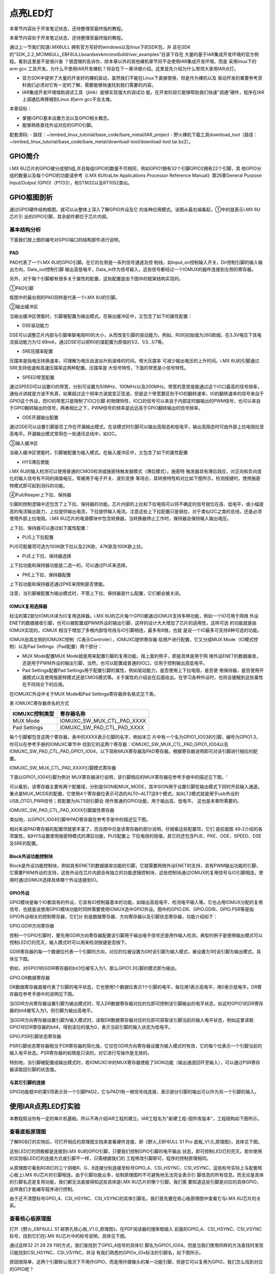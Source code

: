 .. vim: syntax=rst

点亮LED灯
------------------------------------------------------------------------------------------------------------------

本章节内容处于开发笔记状态，还待整理至最终版的教程。

本章节内容处于开发笔记状态，还待整理至最终版的教程。

通过上一节我们知道i.MX6ULL 拥有官方写好的windows以及linux下的SDK包，并
且在SDK的"SDK_2.2_MCIM6ULL_EBF6ULL\boards\evkmcimx6ull\driver_examples"目录下存在
大量的基于IAR集成开发环境的官方例程。看到这里是不是很兴奋
？很遗憾的告诉你，除本章以外的其他裸机章节将不会使用IAR集成开发环境，而是
采用linux下的arm gcc 工具开发。为什么不使用IAR开发裸机？将会在下一章详细介绍。这里首先介绍为什么带领大家用IAR点灯。

-  官方SDK中提供了大量的开发好的裸机驱动，虽然我们不能在Linux下直接使用，但是作为裸机以及
   驱动开发的重要参考资料我们必须对它有一定的了解，需要能够快速找到我们需要的内容。

-  IAR集成开发环境借助调试工具（jlink）能够实现强大的调试功
   能，在开发阶段它能够帮助我们快速"调通"硬件，程序在IAR上调通后再移植到Linux 的arm gcc不会太难。

本章目标：

-  掌握iGPIO基本设置方法以及GPIO相关概念。

-  能够熟练查找外设对应的GPIO引脚。

配套源码:
-  路径：~/embed_linux_tutorial/base_code/bare_metal/IAR_project
-  野火裸机下载工具download_tool（路径：~/embed_linux_tutorial/base_code/bare_metal/download-tool/download-tool.tar.bz2）。



GPIO简介
~~~~~~~~~~~~~~~~~~~~~~~~~~~~~~~~~~~~~~~~~~

i.MX 6U芯片的GPIO被分成很5组,并且每组GPIO的数量不尽相同，例如GPIO1拥有32个引脚GPIO2拥有22个引脚，其
他GPIO分组的数量以及每个GPIO的功能请参考《i.MX 6UltraLite Applications Processor Reference
Manual》第26章General Purpose Input/Output (GPIO)（P1133），和STM32以及RT1052类似。

GPIO框图剖析
~~~~~~~~~~~~~~~~~~~~~~~~~~~~~~~~~~~~~~~~~~~~~~~~~~~~~~~~

.. image:: media/iarled002.png
   :align: center
   :alt: 未找到图片



通过GPIO硬件结构框图，就可以从整体上深入了解GPIO外设及它
的各种应用模式。该图从最右端看起，①中的就表示i.MX 6U芯片引
出的GPIO引脚，其余部件都位于芯片内部。

基本结构分析
^^^^^^^^^^^^^^^^^^^^^^^^^^^^^^^^^^^^^^^^^^^^^^^^^^^^^^^^^^^^


下面我们按上图的编号对GPIO端口的结构部件进行说明。

PAD
'''

PAD代表了一个i.MX 6U的GPIO引脚。在它的左侧是一系列信号通道及控
制线，如input_on控制输入开关，Dir控制引脚的输入输出方向，Data_out控制引脚
输出高低电平，Data_in作为信号输入，这些信号都经过一个IOMUX的器件连接到左侧的寄存器。

另外，对于每个引脚都有很多关于属性的配置，这些配置是由下图中的框架结构实现的。


.. image:: media/iarled003.png
   :align: center
   :alt: 未找到图片



①PAD引脚


框图中的最右侧的PAD同样是代表一个i.MX 6U的引脚。

②输出缓冲区


当输出缓冲区使能时，引脚被配置为输出模式。在输出缓冲区中，又包含了如下的属性配置：

-  DSE驱动能力

DSE可以调整芯片内部与引脚串联电阻R0的大小，从而改变引脚的驱动能力。例如，R0的初始值为260欧姆，在3.3V电压下其电流驱动能力为12.69mA，通过DSE可以把R0的值配置为原值的1/2、1/3…1/7等。

-  SRE压摆率配置

压摆率是指电压转换速率，可理解为电压由波谷升到波峰的时间。增大压摆率
可减少输出电压的上升时间。i.MX 6U的引脚通过SRE支持低速和高速压摆率这两种配置。压摆率是
大信号特性，下面的带宽是小信号特性。

-  SPEED带宽配置

通过SPEED可以设置IO的带宽，分别可设置为50MHz、100MHz以及200MHz。带宽的意思是能通过这个IO口最高的信号频率，通俗点讲就是方波不失真，如果超过这个频率方波就变正弦波。但是这个带宽要区别于IO的翻转速率，IO的翻转速率的信号来自于GPIO这个外设，而IO的带宽只是限制了IO口引脚
的物理特性，IO口的信号可以来自于内部定时器输出的PWM信号，也可以来自于GPIO翻转输出的信号，两者相比之下，PWM信号的频率是远远高于GPIO翻转输出的信号频率。

-  ODE开漏输出配置

通过ODE可以设置引脚是否工作在开漏输出模式。在该模式时引脚可以输出高阻态和低电平，输出高阻态时可由外部上拉电阻拉至高电平。开漏输出模式常用在一些通讯总线中，如I2C。

③输入缓冲区


当输入缓冲区使能时，引脚被配置为输入模式。在输入缓冲区中，又包含了如下的属性配置

-  HYS滞后使能

i.MX 6U的输入检测可以使用普通的CMOS检测或施密特触发器模式（滞后模式）。施密特
触发器具有滞后效应，对正向和负向变化的输入信号有不同的阈值电压，常被用于电子开关、波形变换
等场合，其转换特性和对比如下图所示，检测按键时，使用施密特模式即可起到消抖的功能。



.. image:: media/iarled004.png
   :align: center
   :alt: 未找到图片



.. image:: media/iarled005.png
   :align: center
   :alt: 未找到图片



④Pull/Keeper上下拉、保持器


引脚的控制逻辑中还包含了上下拉、保持器的功能。芯片内部的上拉和下拉电阻可以将不确定的信号钳位在高、低电平，或小幅提高的电流输出能力，上拉提供输出电流，下拉提供输入电流。注意这些上下拉配置只是弱拉，对于类似I2C之类的总线，还是必须使用外部上拉电阻。i.MX
6U芯片的电源模块中包含转换器，当转换器停止工作时，保持器会保持输入输出电压。

上下拉、保持器可以通过如下属性配置：

-  PUS上下拉配置

PUS可配置项可选为100K欧下拉以及22K欧、47K欧及100K欧上拉。

-  PUE上下拉、保持器选择

上下拉功能和保持器功能是二选一的，可以通过PUE来选择。

-  PKE上下拉、保持器配置

上下拉功能和保持器还通过PKE来控制是否使能。

注意，当引脚被配置为输出模式时，不管上下拉、保持器是什么配置，它们都会被关闭。

IOMUX复用选择器
''''''''''''''''''''''''''''''''''''''''''''''''''''''''''''''''''''''

标注的第2部分IOMUX译为IO复用选择器。i.MX 6U的芯片每个GPIO都通过IOMUX支持多种功能，例如一个IO可用于网络
外设ENET的数据接收引脚，也可以被配置成PWM外设的输出引脚，这样的设计大大增加了芯片的适用性，这样可选
的功能就是由IOMUX实现的。IOMUX
相当于增加了多根内部信号线与IO引脚相连，最多有8根，也就
是说一个IO最多可支持8种可选的功能。

IOMUX由其左侧的IOMUXC控制（C表示Controler），IOMUXC提供寄存器
给用户进行配置，它又分成MUX Mode（IO模式控制）以及Pad Settings（Pad配置）两个部分：

-  MUX Mode配置MUX Mode就是用来配置引脚的复用功能，按上面的例子，即是具体是用于网
   络外设ENET的数据接收，还是用于PWM外设的输出引脚，当然，也可以配置成普通的IO口，仅用于控制输出高低电平。

-  Pad Settings配置Pad Settings用于配置引脚的属性，例如驱动能力，是否使用上下拉电阻，是否使
   用保持器，是否使用开漏模式以及使用施密特模式还是CMOS模式等。关于属性的介绍会在后面给出，在学习各种外设时，也将会接触到这些属性在不同场合下的应用。

在IOMUXC外设中关于MUX Mode和Pad Settings寄存器命名格式见下表。

表  IOMUXC寄存器命名的方式

============== ==========================
IOMUXC控制类型 寄存器名称
============== ==========================
MUX Mode       IOMUXC_SW_MUX_CTL_PAD_XXXX
Pad Settings   IOMUXC_SW_PAD_CTL_PAD_XXXX
============== ==========================

每个引脚都包含这两个寄存器，表中的XXXX表示引脚的名字，例如本芯
片中有一个名为GPIO1_IO03的引脚，编号为GPIO1.3，你可以在参考手册的IOMUXC章节中
找到它的这两个寄存器：IOMUXC_SW_MUX_CTL_PAD_GPIO1_IO04以及IOMUXC_SW_PAD_CTL_PAD_GPIO1_IO04，以下简称MUX寄存器及PAD寄存器。根据寄存器说明即可对该引脚进行相应的配置。

IOMUXC_SW_MUX_CTL_PAD_XXXX引脚模式寄存器


下面以GPIO1_IO04引脚为例对 MUX寄存器进行说明，该引脚相应的MUX寄存器在参考手册中的描述见下图。‘


.. image:: media/iarled006.png
   :align: center
   :alt: 未找到图片



可以看到，该寄存器主要有两个配置域，分别是SION和MUX_MODE，其中SION用于设置引脚在输出模式下同时开启输入通道。重点是MUX_MODE的配置，它使用4个寄存器位表示可选的ALT0~ALT7这8个模式，如ALT2模式就是用于usb外设的USB_OTG1_PWR信号；若配置为ALT5则引脚会
用作普通的GPIO功能，用于输出高、低电平。 这也是本章所需要的。

IOMUXC_SW_PAD_CTL_PAD_XXXX引脚属性寄存器


类似地，以GPIO1_IO04引脚中PAD寄存器在参考手册中的描述见下图。

.. image:: media/iarled007.png
   :align: center
   :alt: 未找到图片


相对来说PAD寄存器的配置项就更丰富了，而且图中仅是该寄存器的部分说明，仔细看这些配置项，它们
是前面图 49‑2介绍的各项属性，如HYS设置使用施密特模式的滞后功能，PUS配置上
下拉电阻的阻值，其它的还包含PUE、PKE、ODE、SPEED、DSE及SRE的配置。

Block外设功能控制块
''''''''''''''''''''''''''''''''''''''''''''''''

Block是外设功能控制块，例如具有ENET的数据接收功能的引脚，它就需要网络外设ENET的支持，具有PWM输出功能的引脚，它需要PWM外设的支持，这些外设在芯片内部会有独立的功能逻辑控制块，这些控制块通过IOMUX的复用信号与IO引脚相连。使用时通过IOMUX选择具体哪个外设连接到IO。

GPIO外设
''''''''''''''''''''''''''''''''''''''''''

GPIO模块是每个IO都具有的外设，它具有IO控制最基本的功能，如输出高低电平、检测电平输入等。它也占用IOMUX分配的复用信号，也就是说使用GPIO模块功能时同样需要使用IOMUX选中GPIO外设。图中的GPIO.DR、GPIO.GDIR、GPIO.PSR等是指GPIO外设相关的控制寄存器，它们分
别是数据寄存器、方向寄存器以及引脚状态寄存器，功能介绍如下：

GPIO.GDIR方向寄存器


控制一个GPIO引脚时，要先用GDIR方向寄存器配置该引脚用于输出电平信号还是用作输入检测。典型的例子是使用输出模式可以控制LED灯的亮灭，输入模式时可以用来检测按键是否按下。

GDIR寄存器的每一个数据位代表一个引脚的方向，对应的位被设置为0时该引脚为输入模式，被设置为1时该引脚为输出模式，具体见下图。


.. image:: media/iarled008.png
   :align: center
   :alt: 未找到图片



例如，对GPIO1的GDIR寄存器的bit3位被写入为1，那么GPIO1.3引脚的模式即为输出。

GPIO.DR数据寄存器


DR数据寄存器直接代表了引脚的电平状态，它也使用1个数据位表示1个引脚的电平，每位用1表示高电平，用0表示低电平。DR寄存器在参考手册中的说明见下图。

.. image:: media/iarled009.png
   :align: center
   :alt: 未找到图片



当GDIR方向寄存器设置引脚为输出模式时，写入DR数据寄存器对应的位即可控制该引脚输出的电平状态，如这时GPIO1的DR寄存器的bit4被写入为1，则引脚为输出高电平。

当GDIR方向寄存器设置引脚为输入模式时，读取DR数据寄存器对应的位即可获取该引脚当前的输入电平状态，例如这里读取GPIO1的DR寄存器的bit4，得到该位的值为0，表示当前引脚的输入状态为低电平。

GPIO.PSR引脚状态寄存器


PSR引脚状态寄存器相当于DR寄存器的简化版，它仅在GDIR方向寄存器设置为输入模式时有效，它的每个位表示一个引脚当前的输入电平状态。PSR寄存器的权限是只读的，对它进行写操作是无效的。

特别地，当引脚被配置成输出模式时，若IOMUXC中的MUX寄存器使能了SION功能（输出通道回环至输入），可以通过PSR寄存器读取回引脚的状态值。

与其它引脚的连接
''''''''''''''''''''''''''''''''''''''''''''''''''''''''''''''''''''''''''''''''''''''''''''''''

GPIO功能框中的第5项表示另一个引脚PAD2，它与PAD1有一根信号线连接，表示部分引脚的输出可以作为另一个引脚的输入。

使用IAR点亮LED灯实验
~~~~~~~~~~~~~~~~~~~~~~~~~~~~~~~~~~~~~~~~~~~~~~~~~~~~~~~~~~~~~~~~~~~~~~~~~~~~~~~~~~~~~~~~~~~~~~~~~~

本教程假设你有一定的单片机基础，所以不再介绍IAR工程的建立。IAR工程名为"新建工程-固件库版本"，工程结构如下图所示。

.. image:: media/iarled010.png
   :align: center
   :alt: 未找到图片



查看底板原理图
^^^^^^^^^^^^^^^^^^^^^^^^^^^^^^^^^^^^^^^^^^^^^^^^^^^^^^^^^^^^^^^^^^^^^^^^^^^^^^^^^^^^^^^^^^^^^^^^^^

了解RGB灯的实物后，可打开相应的原理图文档来查看硬件连接，即《野火_EBF6ULL S1 Pro 底板_V1.0_原理图》，具体见下图。

.. image:: media/iarled011.png
   :align: center
   :alt: 未找到图片



这些LED灯的阴极都是连接到i.MX 6U的GPIO引脚，只要我们控制GPIO引脚的电平输出
状态，即可控制LED灯的亮灭。若你使用的实验板LED灯的连接方式或引脚不一样，只需根据我们的
工程修改引脚即可，程序的控制原理相同。

从原理图可看到RGB灯的三个阴极R、G、B连接分别连接至标号GPIO_4、CSI_HSYNC、CSI_VSYNC，这些标号实际上与配套核心板上i.MX
6U芯片的引脚相连。由于引脚功能众多，绘制原理图时不可避免地无法完全表示引
脚信息的所有信息。而无论是具体的引脚名还是复用功能，我们都无法直接得知这些具体是i.MX 6U芯片的哪个引脚。我们需
要知道这些引脚是对应的具体GPIO，这样我们才能编写程序进行控制。

由于还不清楚标号GPIO_4、CSI_HSYNC、CSI_VSYNC的具体引脚名，我们首先要在核心板原理图中查看它与i.MX 6U芯片的关系。

查看核心板原理图
^^^^^^^^^^^^^^^^^^^^^^^^^^^^^^^^^^^^^^^^^^^^^^^^^^^^^^^^^^^^^^^^^^^^^^^^^^^^^^^^^^^^^^^^^^^^^^^^^^^^^^^^^^^^^^^^^^^^^^^^^^^^^^^^

打开《野火_EBF6ULL S1 邮票孔核心板_V1.0_原理图》，在PDF阅读器的搜索框输入
前面的GPIO_4、CSI_HSYNC、CSI_VSYNC标号，找到它们在i.MX 6U芯片中的标号说明，具体见下图。


.. image:: media/iarled012.png
   :align: center
   :alt: 未找到图片



通过这样32 21 29 29 11的方式，我们查找到了GPIO_4信号的具体引
脚名为GPIO1_IO04。但是当我们使用同样的方法查找时发现只能找到CSI_HSYNC、CSI_VSYNC，并没
有我们熟悉的GPIOx_IOx标注的引脚名，如下图所示。


.. image:: media/iarled013.png
   :align: center
   :alt: 未找到图片



原因很简单，这两个引脚默认情况下不用作GPIO，而是用作摄像头的某一功能引脚，但是它可以复用为GPIO，我们怎么找到对应的GPIO呢？

第一种，在《i.MX 6UltraLite Applications Processor Reference Manual》的第
4章External Signals and Pin Multiplexing搜索引脚名，以CSI_HSYNC为例，如下图所示。


.. image:: media/iarled014.png
   :align: center
   :alt: 未找到图片



从中可以看出CSI_HSYNC对应的GPIO引脚为GPIO4_IO20。

第二种，在官方写好的文件中查找，我们打开"fsl_iomuxc.h"文件（可以打开IAR工程找到该文件也可以在工程目录下直接搜索）。直
接在"fsl_iomuxc.h"文件中搜索图 49‑12所搜得到的LED灯对
应的引脚CSI_HSYNC（或CSI_VSYNC）得到如下图所示的结果（以CSI_HSYNC为例）。

.. image:: media/iarled015.png
   :align: center
   :alt: 未找到图片



从图中不难看出这就是我们要找的引脚，每个宏定义分"三段"，以宏IOMUXC_CSI_HSYNC_I2C2_SCL为例，IOMUXC代表这是一个引脚复用宏定义，CSI_HSYNC代表原理图上实际的芯片引脚名，I2C2_SCL代表引脚的复用功能。一个引脚有多个复用功能，本章要把CSI_HSYNC用作GP
IO控制LED灯，所以本实验要选择IOMUXC_CSI_HSYNC_GPIO4_IO20宏定义引脚CSI_HSYNC复用为GPIO4_IO20，具体怎么使用程序中再详细介绍。

经查阅，我们把以上连接LED灯的各个i.MX 6U芯片引脚总结出如下表所示，它展示了各个LED灯的连接信息及相应引脚的GPIO端口和引脚号。

表  与LED灯连接的各个引脚信息及GPIO复用编号

===== ============ ========== ==================
LED灯 原理图的标号 具体引脚名 GPIO端口及引脚编号
===== ============ ========== ==================
R灯   GPIO_4       GPIO1_IO04 GPIO1_IO04
G灯   CSI_HSYNC    CSI_HSYNC  GPIO4_IO20
B灯   CSI_VSYNC    CSI_VSYNC  GPIO4_IO19
===== ============ ========== ==================

软件设计
~~~~~~~~~~~~~~~~~~~~~~~~~~~~~~~~~~~~

这里只讲解核心部分的代码，有些变量的设置，头文件的包含等可能不会涉及到，完整的代码请参考本章配套的工程。

LED相关代码存储在bap_led.c/h，引脚复用功能定义在fsl_iomuxc.h文件，引脚属性（输入输出模式等其他属性）定义在pad_config.h

编程要点
^^^^^^^^^^^^^^^^^^^^^^^^^^^^^^^^^^^^^^^^

1. 根据引脚号定义GPIO控制相关的宏；

2. 使用IOMUXC外设配置MUX及PAD；

3. 使用GPIO外设配置引脚方向及中断模式；

4. 编写简单测试程序，控制GPIO引脚输出高、低电平。

代码分析
^^^^^^^^^^^^^^^^^^^^^^^^^^^^^^^^^^^^^^^^^^^^

LED灯引脚宏定义
''''''''''''''''''''''''''''''''''''''''''''''''''''''''''''''''''''''''''''''''''''''''''''''''''''''''''''

在编写应用程序的过程中，要考虑更改硬件环境的情况，例如LED灯的控制引脚与当前的不一样，我们希望程序只需要做最小的修改即可在新的环境正常运行。这个时候一般把硬件相关的部分使用宏来封装，若更改了硬件环境，只修改这些硬件相关的宏即可，这些定义一般存储在头文件，即本例子中的"bsp_led.h"文件中，具
体见代码清单 49‑1。


.. code-block:: c
   :caption: LED控制引脚相关的宏（bsp_led.h文件）
   :linenos:  

   #define RGB_RED_LED_GPIO                 GPIO1
    #define RGB_RED_LED_GPIO_PIN            (4U)
    #define RGB_RED_LED_IOMUXC              IOMUXC_GPIO1_IO04_GPIO1_IO04
   
    #define RGB_GREEN_LED_GPIO              GPIO4
    #define RGB_GREEN_LED_GPIO_PIN          (20U)
    #define RGB_GREEN_LED_IOMUXC            IOMUXC_CSI_HSYNC_GPIO4_IO20
   
    #define RGB_BLUE_LED_GPIO               GPIO4
    #define RGB_BLUE_LED_GPIO_PIN           (19U)
    #define RGB_BLUE_LED_IOMUXC             IOMUXC_CSI_VSYNC_GPIO4_IO19
   
   
以上代码分别把控制三盏LED灯的GPIO端口、GPIO引脚号以及IOMUXC的复用功能根据硬件连接使用宏定义封装起来了。在实际控制的时候我们就直接用这些宏，以达到应用代码跟硬件无关的效果。

LED GPIO初始化驱动
''''''''''''''''''''''''''''''''''''''''''''''''''''''''''''''''''''''''''''''''''''''''''''''''

利用上面的宏，我们在bsp_led.c文件中编写LED灯的初始化驱动，具体如下所示。


.. code-block:: c
   :caption: GPIO初始化驱动(bsp_led.c文件)
   :linenos:  

   /*************************第2部分**************************/
    /* 所有引脚均使用同样的PAD配置 */
    #define LED_PAD_CONFIG_DATA  (SRE_0_SLOW_SLEW_RATE| \
                                  DSE_6_R0_6| \
                                  SPEED_2_MEDIUM_100MHz| \
                                  ODE_0_OPEN_DRAIN_DISABLED| \
                                  PKE_0_PULL_KEEPER_DISABLED| \
                                  PUE_0_KEEPER_SELECTED| \
                                  PUS_0_100K_OHM_PULL_DOWN| \
                                  HYS_0_HYSTERESIS_DISABLED)   
        /* 配置说明 : */
        /* 转换速率: 转换速率慢
          驱动强度: R0/6 
          带宽配置 : medium(100MHz)
          开漏配置: 关闭 
          拉/保持器配置: 关闭
          拉/保持器选择: 保持器（上面已关闭，配置无效）
          上拉/下拉选择: 100K欧姆下拉（上面已关闭，配置无效）
          滞回器配置: 关闭 */     
   
    /************************************************
     * 声明
     *****************************************************/
    static void LED_IOMUXC_MUX_Config(void);
    static void LED_IOMUXC_PAD_Config(void);
    static void LED_GPIO_Mode_Config(void);
   
    /*************************第3部分**************************/
    /**
    * @brief  初始化LED相关IOMUXC的MUX复用配置
    */
    static void LED_IOMUXC_MUX_Config(void)
    {
      /* RGB LED灯，使用同样的IOMUXC MUX配置 */  
      IOMUXC_SetPinMux(RGB_RED_LED_IOMUXC, 0U); 
      IOMUXC_SetPinMux(RGB_BLUE_LED_IOMUXC, 0U);  
      IOMUXC_SetPinMux(RGB_GREEN_LED_IOMUXC, 0U);
    }
   
    /**************第4部分*******************/
    /**
    * @brief  初始化LED相关IOMUXC的MUX复用配置
    */
    static void LED_IOMUXC_PAD_Config(void)
    { 
      /* RGB LED灯，使用同样的IOMUXC PAD配置 */ 
      IOMUXC_SetPinConfig(RGB_RED_LED_IOMUXC, LED_PAD_CONFIG_DATA); 
      IOMUXC_SetPinConfig(RGB_GREEN_LED_IOMUXC, LED_PAD_CONFIG_DATA); 
      IOMUXC_SetPinConfig(RGB_BLUE_LED_IOMUXC, LED_PAD_CONFIG_DATA);  
    }
   
    /*************************第5部分**************************/
     /**
      * @brief  初始化LED相关的GPIO模式
      */
    static void LED_GPIO_Mode_Config(void)
    {     
      /* 定义gpio初始化配置结构体 */
      gpio_pin_config_t led_config;      
      
       /** 核心板的LED灯，GPIO配置 **/       
      led_config.direction = kGPIO_DigitalOutput; //输出模式
      led_config.outputLogic =  1;                //默认高电平    
      led_config.interruptMode = kGPIO_NoIntmode; //不使用中断
      
      /* 使用同样的LED config配置RGB LED灯 */
      GPIO_PinInit(RGB_RED_LED_GPIO,RGB_RED_LED_GPIO_PIN,&led_config);
   GPIO_PinInit(RGB_GREEN_LED_GPIO,RGB_GREEN_LED_GPIO_PIN,&led_config);
     GPIO_PinInit(RGB_BLUE_LED_GPIO,RGB_BLUE_LED_GPIO_PIN,&led_config);
    }
   
    /*************************第6部分**************************/
    /**
      * @brief  初始化控制LED的IO
      */
    void LED_GPIO_Config(void)
    {
      /* 初始化GPIO复用、属性、模式 */
        LED_IOMUXC_MUX_Config();
        LED_IOMUXC_PAD_Config();
    LED_GPIO_Mode_Config();
    }



整个驱动文件主要是把初始化LED的内容分成了MUX配置函数、PAD属性函数以及GPIO模式配
置函数几部分，最后再把它们封装进了一个函数方便调用，另外还增加了对底板RGB LED灯的
初始化，该代码的各个部分说明如下：

头文件


第1 部分。它包含了头文件fsl_iomuxc.h、fsl_gpio.h、pad_config.h及bsp_led.h。

其中的fsl_iomuxc.h和fsl_gpio.h是NXP固件库文件，它们分别包含了控制IOMUXC和GPIO外设的类型定义和函数声明，我们在第3、4部分的代码将会使用这些库文件提供的函数。

而pad_config.h和bsp_led.h文件都是我们自己创建的，其中bsp_led.h文件中定义了各个LED控制引脚及操作宏，而pad_config.h文件主要包含使用IOMUXC外设配置PAD寄存器的引脚属性时使用的宏，具体如下



.. code-block:: c
   :caption: LED控制引脚相关的宏（bsp_led.h文件）
   :linenos:  

   #include "fsl_common.h"
   
    /* SRE 压摆率选择 */
    #define SRE_0_SLOW_SLEW_RATE    IOMUXC_SW_PAD_CTL_PAD_SRE(0)
    #define SRE_1_FAST_SLEW_RATE    IOMUXC_SW_PAD_CTL_PAD_SRE(1)
   
    /* 驱动能力配置，配置阻值的大小 */
    #define DSE_0_OUTPUT_DRIVER_DISABLED  IOMUXC_SW_PAD_CTL_PAD_DSE(0)
    /* R0 260 Ohm @ 3.3V, 150Ohm@1.8V, 240 Ohm for DDR */
    #define DSE_1_R0_1               IOMUXC_SW_PAD_CTL_PAD_DSE(1) 
    /* R0/2 */
    #define DSE_2_R0_2               IOMUXC_SW_PAD_CTL_PAD_DSE(2)
    /* R0/3 */
    #define DSE_3_R0_3               IOMUXC_SW_PAD_CTL_PAD_DSE(3)
    /* R0/4 */
    #define DSE_4_R0_4               IOMUXC_SW_PAD_CTL_PAD_DSE(4)
    /* R0/5 */
    #define DSE_5_R0_5               IOMUXC_SW_PAD_CTL_PAD_DSE(5)
    /* R0/6 */
    #define DSE_6_R0_6               IOMUXC_SW_PAD_CTL_PAD_DSE(6)
    /* R0/7 */
    #define DSE_7_R0_7               IOMUXC_SW_PAD_CTL_PAD_DSE(7)
   
    /* SPEED 带宽配置 */
    #define SPEED_0_LOW_50MHz            IOMUXC_SW_PAD_CTL_PAD_SPEED(0)
    #define SPEED_1_MEDIUM_100MHz        IOMUXC_SW_PAD_CTL_PAD_SPEED(1)
    #define SPEED_2_MEDIUM_100MHz        IOMUXC_SW_PAD_CTL_PAD_SPEED(2)
    #define SPEED_3_MAX_200MHz           IOMUXC_SW_PAD_CTL_PAD_SPEED(3)
   
    /* ODE 是否使用开漏模式 */
    #define ODE_0_OPEN_DRAIN_DISABLED  IOMUXC_SW_PAD_CTL_PAD_ODE(0)     
    #define ODE_1_OPEN_DRAIN_ENABLED   IOMUXC_SW_PAD_CTL_PAD_ODE(1)     
   
    /* PKE 是否使能保持器或上下拉功能 */
    #define PKE_0_PULL_KEEPER_DISABLED   IOMUXC_SW_PAD_CTL_PAD_PKE(0)      
    #define PKE_1_PULL_KEEPER_ENABLED    IOMUXC_SW_PAD_CTL_PAD_PKE(1)      
   
    /* PUE 选择使用保持器还是上下拉 */
    #define PUE_0_KEEPER_SELECTED        IOMUXC_SW_PAD_CTL_PAD_PUE(0)   
    #define PUE_1_PULL_SELECTED          IOMUXC_SW_PAD_CTL_PAD_PUE(1)   
   
    /* PUS 上下拉配置 */
    #define PUS_0_100K_OHM_PULL_DOWN     IOMUXC_SW_PAD_CTL_PAD_PUS(0)     
    #define PUS_1_47K_OHM_PULL_UP        IOMUXC_SW_PAD_CTL_PAD_PUS(1)   
    #define PUS_2_100K_OHM_PULL_UP       IOMUXC_SW_PAD_CTL_PAD_PUS(2)   
    #define PUS_3_22K_OHM_PULL_UP        IOMUXC_SW_PAD_CTL_PAD_PUS(3)



NXP固件库本身并没有提供这些内容，因此我们为了方便使用而把它独立编写在这个自建的pad_config.h文件了，在以后对GPIO引脚属性配置时，可以用同样的方式使用这个文件。

定义引脚的PAD属性配置


第2 部分。它利用pad_config.h文件，定义了一个宏LED_PAD_CONFIG_DATA，这将会在第
4部分的代码中使用，功能是设定LED引脚的PAD属性配置。由于这4个LED灯的PAD属性配置是完全一样的，所以在此
处定义成宏简化代码。另外，代码中展示的并不是控制LED灯的唯一配置，如转换速
率、驱动强度等也可以使用其它模式，都能正常地控制LED灯，感兴趣可以自己修改代码并测试。

使用IOMUXC外设配置MUX复用模式


第3部分。此处定义了函数LED_IOMUXC_MUX_Config专门用于配置LED灯引脚的MUX复用模式。在其内部，每行代码都是直接调用库函数IOMUXC_SetPinMux进行MUX配置。由于我们在bsp_led.h文件中用宏定义好了IOMUXC要配置的复用功能，都是作为GPIO功能使用，所以在
调用这个库函数时，直接用宏IOMUXC_GPIO1_IO04_GPIO1_IO04、IOMUXC_CSI_HSYNC_GPIO4_IO20、以及IOMUXC_CSI_VSYNC_GPIO4_IO19作为第一个参数即可。驱动LED灯时，不需要读取回引脚的电平值，所以不需要开启SION功能，所以第二个参
数被设置为0，当然，开启SION功能也是可以驱动LED灯的。

使用IOMUXC外设设定PAD属性配置


第4部分。此处定义了函数LED_IOMUXC_PAD_Config专门用于设定LED灯引脚的PAD属性配置。在其内部，每行代码都是直接调用库函数IOMUXC_SetPinConfig进行PAD属性配置。类似地，在调用库函数时第一个参数用bsp_led.h文件中定义的宏来指定要设置的引脚号；第二个参数
则直接都使用第2部分中定义的宏LED_PAD_CONFIG_DATA，每个控制LED灯的引脚都采用同样的PAD属性配置，可自行修改该宏的值来尝试不同的配置来进行试验。

定义GPIO初始化结构体


第5部分，定义了函数LED_GPIO_Mode_Config专门用于设定LED灯引脚的GPIO模式。在函数的内部，先是使用库文件中的gpio_pin_config_t类型定义了一个变量led_config，它包含了初始化GPIO外设时要指定的方向、默认电平以及中断模式。

接着，对变量led_config进行赋值，本配置参数为输出模式、默认高电平以及不使用中断。赋值完成后使用同一个led_config变量调用库函数GPIO_PinInit对不同的GPIO端口及引脚进行初始化，即所有控制LED灯的引脚都采用同样的GPIO配置。

特别地，在代码LED初始化函数中并没有设置GPIO的时钟，原因是因为在GPIO_PinInit函数加入GPIO时钟的开启控制操作具体如下所示。




.. code-block:: c
   :caption: NXP固件库中fls_gpio.c文件中的GPIO_PinInit函数
   :linenos:  

   void GPIO_PinInit(GPIO_Type *base, uint32_t pin,
                     const gpio_pin_config_t *Config)
   {
       /************************第1部分****************************/
   #if !(defined(FSL_SDK_DISABLE_DRIVER_CLOCK_CONTROL) &&
       FSL_SDK_DISABLE_DRIVER_CLOCK_CONTROL)
       /* 使能GPIO时钟 */
       CLOCK_EnableClock(s_gpioClock[GPIO_GetInstance(base)]);
   #endif /* FSL_SDK_DISABLE_DRIVER_CLOCK_CONTROL */
       /************************第2部分****************************/
       /* 对相应引脚IMR寄存器的控制位清零，先关闭中断 */
       base->IMR &= ~(1U << pin);
       /* 配置GPIO引脚的方向 */
       if (Config->direction == kGPIO_DigitalInput) {
       /* 输入模式 */
       base->GDIR &= ~(1U << pin);
       } else {
           /* 输出模式 */
           /* 先对DR寄存器赋值默认电平 */
           GPIO_PinWrite(base, pin, Config->outputLogic);
           /* 配置为输出模式 */
           base->GDIR |= (1U << pin);
       }
       /* 配置GPIO引脚的中断模式 */
       GPIO_SetPinInterruptConfig(base, pin, Config->interruptMode);
   }



这段代码中的第1部分增加了对库函数CLOCK_EnableClock的调用，调用时根据函数输入参数base进行配置，而使用时，我们常常把base参数赋值为GPIO1、GPIO2等值，即CLOCK_EnableClock函数会根据实际的需要初始化GPIO1、GPIO2等端口的时时钟。代码的第2部分根据
Config参数初始化GPIO的工作模式。

封装LED灯初始化函数


第6部分。这部分代码定义了LED_GPIO_Config函数，它实际上是对第3、4、5部分函数的封装，目的是在应用程序中调用本函数就完成LED所有内容的初始化。

LDE GPIO初始化驱动总结


下面总结一下我们编写的LED灯驱动：在bsp_led.h文件中定义好具体的硬件引脚及控制亮灭的宏；在bsp_led.c文件中定义好LED_IOMUXC_MUX_Config、LED_IOMUXC_PAD_Config及LED_GPIO_Mode_Config函数，这些函数完成IOMUXC外设的MUX
复用功能和引脚PAD属性的配置，完成了GPIO外设及相应时钟的初始化。最后还把这几部分的初始化封装到LED_GPIO_Config函数中。

在后面的LED灯应用中，我们只需要调用LED_GPIO_Config函数即可完成所有LED灯引脚的初始化，然后直接使用宏控制LED灯即可。

main文件
''''''''''''''''''''''''''''''''''''''''''

编写完LED灯的控制函数后，就可以在main函数中测试了，具体如下。


.. code-block:: c
   :caption: 控制LED灯（main文件）
   :linenos:  

   /************************第1部分****************************/
    #include "fsl_debug_console.h"
   
    #include "board.h"
    #include "pin_mux.h"
    #include "clock_config.h"
    #include "./led/bsp_led.h"   
   
    /************************第2部分****************************/
    /*简单延时函数*/
    void delay(uint32_t count)
    {
        volatile uint32_t i = 0;
        for (i = 0; i < count; ++i)
        {
            __asm("NOP"); /* 调用nop空指令 */
        }
    }
   
    /**
      * @brief  主函数
      * @param  无
      * @retval 无
      */
    int main(void)
    {
    /************************第3部分****************************/
        /* 初始化开发板引脚 */
        BOARD_InitPins();
        /* 初始化开发板时钟 */
        BOARD_BootClockRUN();
        /* 初始化调试串口 */
        BOARD_InitDebugConsole();
   
    /************************第4部分****************************/
        /* 打印系统时钟 */
        PRINTF("\r\n");
        PRINTF("*****欢迎使用野火EBF6UL/6ULL开发板*****\r\n");
        PRINTF("CPU:         %d Hz\r\n", CLOCK_GetFreq(kCLOCK_CpuClk));
        PRINTF("AHB:         %d Hz\r\n", CLOCK_GetFreq(kCLOCK_AhbClk));
        PRINTF("MMDC:        %d Hz\r\n", CLOCK_GetFreq(kCLOCK_MmdcClk));
        PRINTF("SYSPLL:      %d Hz\r\n", CLOCK_GetFreq(kCLOCK_SysPllClk));
      PRINTF("SYSPLLPFD0:%d Hz\r\n", CLOCK_GetFreq(kCLOCK_SysPllPfd0Clk));
        PRINTF("SYSPLLPFD1:  %d Hz\r\n", CLOCK_GetFreq(kCLOCK_SysPllPfd1Clk));
        PRINTF("SYSPLLPFD2:  %d Hz\r\n", CLOCK_GetFreq(kCLOCK_SysPllPfd2Clk));
        PRINTF("SYSPLLPFD3:  %d Hz\r\n", CLOCK_GetFreq(kCLOCK_SysPllPfd3Clk));  
        /* 在这里添加你的代码^_^. */

     /************************第5部分****************************/
        /* 初始化LED引脚 */
        LED_GPIO_Config();  
    /************************第6部分****************************/  
        while(1)
        {
          RGB_RED_LED_ON
          delay(0xFFFFF);
          RGB_RED_LED_OFF

          RGB_GREEN_LED_ON
          delay(0xFFFFF);
          RGB_GREEN_LED_OFF

          RGB_BLUE_LED_ON 
          delay(0xFFFFF);
          RGB_BLUE_LED_OFF
        }     
   
    }


.. _头文件-1:

头文件


代码的第1部分中包含了几个头文件，各个文件的作用如下：

-  fsl_debug_console.h文件，这是固件库utilities部分提供的调试工具，在本代码第4部分
   中使用的PRINTF函数就是由它提供的，这是我们调试时最常用的工具，把一些信息通过串口打印
   到电脑上位机查看，其用法与C语言标准的printf函数一样。

-  board.h、pin_mux.h及clock_config.h文件，它包含固件库demo中提供的一些板级
   基础配置函数，我们的例程也是直接沿用demo的这些配置，如第3部分
   中的BOARD_ConfigMPU、BOARD_InitPins、BOARD_BootClockRUN及BOARD_InitDebugConsole函数。

..

   在board.h文件中还包含了NXP固件库最
   基础的fsl_common.h文件，所以有了这个文件我们就不
   用在main文件中再增加一个"#include "fsl_common.h""语句了。

-  bsp_led.h文件，包含了我们控制LED灯相关的函数及宏。

简单的延时函数


代码的第2部分定义了一个delay函数用于简单的延时，它的实现非常简单，就是在一个for循环内调用CPU的空操作指令，调用形式是"__asm("NOP")"。对于这样的函数我们很难直接根据它的输入参数算出具体的延时时间，此处我们只是简单地凭感觉使用，也不要求它有精确的延时，在后面需要精确延时的地方，
会使用其它形式的延时操作代替。

另外，由于这个函数会被编译器不同程度地优化，所以在我们不同版本的工程中其延时时间也是不一样的。例如按照我们的工程模板配置flexspi_nor_release版本的程序优化等级为3级，其余的均为1级，所以在使用同样的输入参数时，flexspi_nor_release版本的这个delay函数延时时间明
显要更短，导致后面使用了本函数延时的流水灯切换时间更短。

板级基础组件


代码的第3部分主要是从官方demo移植过来的基础初始化组件，感兴趣可以在工程中直接查看其源码，，各个函数的功能简单说明如下：

-  BOARD_ConfigMPU函数，该函数在board.c文件中定义。它包含了内存保护单
   元的初始化，内存保护单元是内核的功能，使用该功能可以防止内存的非法访问导致
   系统崩溃。不过在本工程中并没有使用这个功能。

-  BOARD_InitPins函数，该函数在pin_mux.c文件中定义。在官方demo中，整个板子的
   所有引脚与IOMUXC相关的内容都放置在这个函数内，如LED、按键、串口等引脚的IOMUXC配置。按我们程
   序的编写风格，每个外设的初始化配置都放置在独立的文件中，如LED的放在bsp_led.c文件
   ，或以后的按键配置放在bsp_key.c文件。

..

   此处仍调用BOARD_InitPins函数主要是保留了官方对调试串口引脚IOMUXC部分的初始化，要使用第4部分的PRINTF函数，必须调用此函数。

-  BOARD_BootClockRUN函数，该函数对整个芯片系统的时钟进行了初
   始化配置，具体的配置结果可以从后面的PRINTF函数打印到电脑
   串口调试助手的信息查看到。

-  BOARD_InitDebugConsole函数，这部分初始化了调试用的串口外设，它如同
   我们初始化LED灯时的GPIO外设部分。因此，要使用第4部分的PRINTF函数，也必须调用此函数。

打印系统时钟


第4部分的代码通过串口打印了芯片目前运行时各个时钟的状态。这部分并不是本工程必须的，只是我们延续前面工程模板的内容，此处保留也是方便我们调试查看各个时钟的状态。

初始化LED引脚


代码的第5部分直接调用了我们前面编写的LED_GPIO_Config函数，这个函数包含了相关引脚的IOMUXC及GPIO外设的初始化，调用后我们就可以控制LED灯了。

控制单个LED灯


代码的第6部分使用CORE_BOARD_LED_ON/OFF、RGB_RED_LED_ON/OFF等宏直接控制LED灯的亮灭，在这部分代码中对于RGB灯是单个LED灯控制的宏。

以上，就是一个使用i.MX 6U标准软件库开发应用的流程。

下载验证
~~~~~~~~~~~~~~~~~~~~~~~~~~~~

IAR版本工程提供了两个版本(Debug和Release)，Release版本下载需要借助SD以及烧录工具WinHex.exe。本章目的是带领大家熟悉SDK库，所以不使用Release版本，直接使用Debug版本使用JLink调试。

硬件需求：Jlink ,JTAG转接板（或用杜邦线链接）


开发板Jtag接口如下所示。

.. image:: media/asembl016.png
   :align: center
   :alt: 未找到图片


程序版本选择Debug版本如下所示。


.. image:: media/asembl017.png
   :align: center
   :alt: 未找到图片


正确链接开发板、jlink、电脑之后，点击Debug and download 选项即可。正常情况下可以看到RGB灯交替闪烁。

.. |iarled002| image:: media/iarled002.png
   :width: 4.97854in
   :height: 5.20768in
.. |iarled003| image:: media/iarled003.png
   :width: 3.9995in
   :height: 3.73912in
.. |iarled004| image:: media/iarled004.png
   :width: 2.41276in
   :height: 1.49996in
.. |iarled005| image:: media/iarled005.png
   :width: 3.97833in
   :height: 2.67361in
.. |iarled006| image:: media/iarled006.png
   :width: 5.76806in
   :height: 5.37639in
.. |iarled007| image:: media/iarled007.png
   :width: 5.76806in
   :height: 6.67222in
.. |iarled008| image:: media/iarled008.png
   :width: 5.76806in
   :height: 2.23056in
.. |iarled009| image:: media/iarled009.png
   :width: 5.76806in
   :height: 2.20208in
.. |iarled010| image:: media/iarled010.png
   :width: 4.95771in
   :height: 2.9163in
.. |iarled011| image:: media/iarled011.png
   :width: 5.76806in
   :height: 1.96597in
.. |iarled012| image:: media/iarled012.png
   :width: 5.76806in
   :height: 4.15833in
.. |iarled013| image:: media/iarled013.png
   :width: 5.76806in
   :height: 1.91875in
.. |iarled014| image:: media/iarled014.png
   :width: 5.76806in
   :height: 5.81875in
.. |iarled015| image:: media/iarled015.png
   :width: 5.76806in
   :height: 2.22361in
.. |iarled016| image:: media/iarled016.png
   :width: 4.03075in
   :height: 2.48927in
.. |iarled017| image:: media/iarled017.png
   :width: 4.31196in
   :height: 2.33304in
